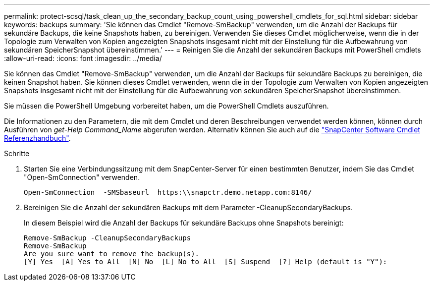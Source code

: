 ---
permalink: protect-scsql/task_clean_up_the_secondary_backup_count_using_powershell_cmdlets_for_sql.html 
sidebar: sidebar 
keywords: backups 
summary: 'Sie können das Cmdlet "Remove-SmBackup" verwenden, um die Anzahl der Backups für sekundäre Backups, die keine Snapshots haben, zu bereinigen. Verwenden Sie dieses Cmdlet möglicherweise, wenn die in der Topologie zum Verwalten von Kopien angezeigten Snapshots insgesamt nicht mit der Einstellung für die Aufbewahrung von sekundären SpeicherSnapshot übereinstimmen.' 
---
= Reinigen Sie die Anzahl der sekundären Backups mit PowerShell cmdlets
:allow-uri-read: 
:icons: font
:imagesdir: ../media/


[role="lead"]
Sie können das Cmdlet "Remove-SmBackup" verwenden, um die Anzahl der Backups für sekundäre Backups zu bereinigen, die keinen Snapshot haben. Sie können dieses Cmdlet verwenden, wenn die in der Topologie zum Verwalten von Kopien angezeigten Snapshots insgesamt nicht mit der Einstellung für die Aufbewahrung von sekundären SpeicherSnapshot übereinstimmen.

Sie müssen die PowerShell Umgebung vorbereitet haben, um die PowerShell Cmdlets auszuführen.

Die Informationen zu den Parametern, die mit dem Cmdlet und deren Beschreibungen verwendet werden können, können durch Ausführen von _get-Help Command_Name_ abgerufen werden. Alternativ können Sie auch auf die https://library.netapp.com/ecm/ecm_download_file/ECMLP2886895["SnapCenter Software Cmdlet Referenzhandbuch"^].

.Schritte
. Starten Sie eine Verbindungssitzung mit dem SnapCenter-Server für einen bestimmten Benutzer, indem Sie das Cmdlet "Open-SmConnection" verwenden.
+
[listing]
----
Open-SmConnection  -SMSbaseurl  https:\\snapctr.demo.netapp.com:8146/
----
. Bereinigen Sie die Anzahl der sekundären Backups mit dem Parameter -CleanupSecondaryBackups.
+
In diesem Beispiel wird die Anzahl der Backups für sekundäre Backups ohne Snapshots bereinigt:

+
[listing]
----
Remove-SmBackup -CleanupSecondaryBackups
Remove-SmBackup
Are you sure want to remove the backup(s).
[Y] Yes  [A] Yes to All  [N] No  [L] No to All  [S] Suspend  [?] Help (default is "Y"):
----

